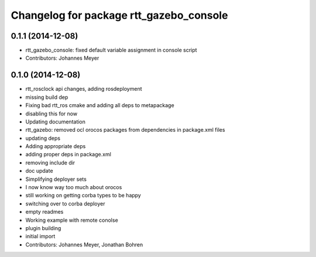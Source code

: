 ^^^^^^^^^^^^^^^^^^^^^^^^^^^^^^^^^^^^^^^^
Changelog for package rtt_gazebo_console
^^^^^^^^^^^^^^^^^^^^^^^^^^^^^^^^^^^^^^^^

0.1.1 (2014-12-08)
------------------
* rtt_gazebo_console: fixed default variable assignment in console script
* Contributors: Johannes Meyer

0.1.0 (2014-12-08)
------------------
* rtt_rosclock api changes, adding rosdeployment
* missing build dep
* Fixing bad rtt_ros cmake and adding all deps to metapackage
* disabling this for now
* Updating documentation
* rtt_gazebo: removed ocl orocos packages from dependencies in package.xml files
* updating deps
* Adding appropriate deps
* adding proper deps in package.xml
* removing include dir
* doc update
* Simplifying deployer sets
* I now know way too much about orocos
* still working on getting corba types to be happy
* switching over to corba deployer
* empty readmes
* Working example with remote conolse
* plugin building
* initial import
* Contributors: Johannes Meyer, Jonathan Bohren
